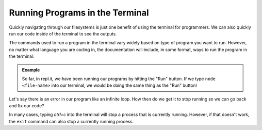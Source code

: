 Running Programs in the Terminal
================================

Quickly navigating through our filesystems is just one benefit of using the terminal for programmers.
We can also quickly run our code inside of the terminal to see the outputs.

The commands used to run a program in the terminal vary widely based on type of program you want to run.
However, no matter what language you are coding in, the documentation will include, in some format, ways to run the program in the terminal. 

.. admonition:: Example

   So far, in repl.it, we have been running our programs by hitting the "Run" button. If we type ``node <file-name>`` into our terminal, we would be doing the same thing as the "Run" button!

Let's say there is an error in our program like an infinite loop. How then do we get it to stop running so we can go back and fix our code?

In many cases, typing *ctrl+c* into the terminal will stop a process that is currently running. However, if that doesn't work, the ``exit`` command can also stop a currently running process.
